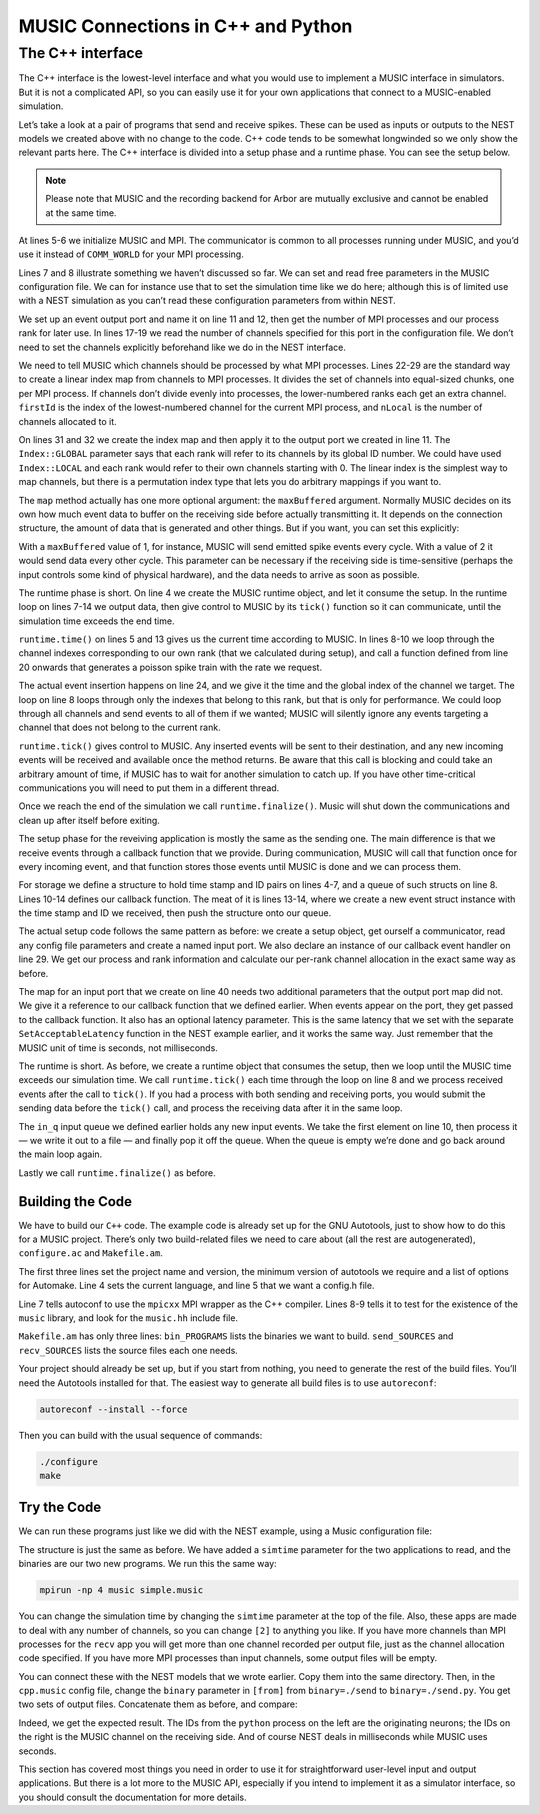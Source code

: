 MUSIC Connections in C++ and Python
===================================

The C++ interface
-----------------

The C++ interface is the lowest-level interface and what you would use
to implement a MUSIC interface in simulators. But it is not a
complicated API, so you can easily use it for your own applications that
connect to a MUSIC-enabled simulation.

Let’s take a look at a pair of programs that send and receive spikes.
These can be used as inputs or outputs to the NEST models we created
above with no change to the code. C++ code tends to be somewhat
longwinded so we only show the relevant parts here. The C++ interface is
divided into a setup phase and a runtime phase. You can see the setup below. 

.. note::

   Please note that MUSIC and the recording backend for Arbor are mutually exclusive
   and cannot be enabled at the same time.

.. code-block:: cpp
    :linenos:

    MPI::Intracomm comm;

    int main(int argc, char **argv)
    {
        MUSIC::Setup* setup = new MUSIC::Setup (argc, argv);
        comm = setup->communicator();

        double simt;                // read simulation time from the
        setup->config ("simtime", &simt);       // MUSIC configuration file

        MUSIC::EventOutputPort *outdata =       // set output port
        setup->publishEventOutput("p_out");

        int nProcs = comm.Get_size();       // Number of mpi processes
        int rank = comm.Get_rank();         // I am this process

        int width = 0;              // Get number of channels
        if (outdata->hasWidth()) {          // from the MUSIC configuration
        width = outdata->width();
        }
        // divide output channels evenly among MPI processes
        int nLocal = width / nProcs;    // Number of channels per process
        int rest = width % nProcs;
        int firstId = nLocal * rank;    // index of lowest ID
        if (rank < rest) {
        firstId += rank;
        nLocal += 1;
        } else
        firstId += rest;

        MUSIC::LinearIndex outindex(firstId, nLocal);   // Create local index
        outdata->map(&outindex, MUSIC::Index::GLOBAL);  // apply index to port

        [ ... continued below ... ]
    }

At lines 5-6 we initialize MUSIC and MPI. The communicator is common to
all processes running under MUSIC, and you’d use it instead of
``COMM_WORLD`` for your MPI processing.

Lines 7 and 8 illustrate something we haven’t discussed so far. We can
set and read free parameters in the MUSIC configuration file. We can for
instance use that to set the simulation time like we do here; although
this is of limited use with a NEST simulation as you can’t read these
configuration parameters from within NEST.

We set up an event output port and name it on line 11 and 12, then get
the number of MPI processes and our process rank for later use. In lines
17-19 we read the number of channels specified for this port in the
configuration file. We don’t need to set the channels explicitly
beforehand like we do in the NEST interface.

We need to tell MUSIC which channels should be processed by what MPI
processes. Lines 22-29 are the standard way to create a linear index map
from channels to MPI processes. It divides the set of channels into
equal-sized chunks, one per MPI process. If channels don’t divide evenly
into processes, the lower-numbered ranks each get an extra channel.
``firstId`` is the index of the lowest-numbered channel for
the current MPI process, and ``nLocal`` is the number of
channels allocated to it.

On lines 31 and 32 we create the index map and then apply it to the
output port we created in line 11. The ``Index::GLOBAL``
parameter says that each rank will refer to its channels by its global
ID number. We could have used ``Index::LOCAL`` and each
rank would refer to their own channels starting with 0. The linear index
is the simplest way to map channels, but there is a permutation index
type that lets you do arbitrary mappings if you want to.

The ``map`` method actually has one more optional argument:
the ``maxBuffered`` argument. Normally MUSIC decides on its
own how much event data to buffer on the receiving side before actually
transmitting it. It depends on the connection structure, the amount of
data that is generated and other things. But if you want, you can set
this explicitly:

.. code-block:: cpp
    :linenos:

    outdata->map(&outindex, MUSIC::Index::GLOBAL, maxBuffered)

With a ``maxBuffered`` value of 1, for instance, MUSIC will
send emitted spike events every cycle. With a value of 2 it would send
data every other cycle. This parameter can be necessary if the receiving
side is time-sensitive (perhaps the input controls some kind of physical
hardware), and the data needs to arrive as soon as possible.

.. code-block:: cpp
    :linenos:


    [ ... continued from above ... ]

    // Start runtime phase
    MUSIC::Runtime runtime = MUSIC::Runtime(setup, TICK);
    double tickt =  runtime.time();

    while (tickt < simt) {
    for (int idx = firstId; idx<(firstId+nLocal); idx++) {
        // send poisson spikes to every channel.
        send_poisson(outdata, RATE*(idx+1), tickt, idx);
    }
    runtime.tick();         // Give control to MUSIC
    tickt = runtime.time();
    }
    runtime.finalize();         // clean up and end

    }

    double frand(double rate) {return -(1./rate)*log(random()/double(RAND_MAX));}

    void send_poisson(MUSIC::EventOutputPort* outport,
              double rate, double tickt, int index) {
        double t = frand(rate);
        while (t<TICK) {
        outport -> insertEvent(tickt+t, MUSIC::GlobalIndex(index));
        t = t + frand(rate);
        }
    }

The runtime phase is short. On line 4 we create the MUSIC runtime
object, and let it consume the setup. In the runtime loop on lines 7-14
we output data, then give control to MUSIC by its
``tick()`` function so it can communicate, until the
simulation time exceeds the end time.

``runtime.time()`` on lines 5 and 13 gives us the current
time according to MUSIC. In lines 8-10 we loop through the channel
indexes corresponding to our own rank (that we calculated during setup),
and call a function defined from line 20 onwards that generates a
poisson spike train with the rate we request.

The actual event insertion happens on line 24, and we give it the time
and the global index of the channel we target. The loop on line 8 loops
through only the indexes that belong to this rank, but that is only for
performance. We could loop through all channels and send events to all
of them if we wanted; MUSIC will silently ignore any events targeting a
channel that does not belong to the current rank.

``runtime.tick()`` gives control to MUSIC. Any inserted
events will be sent to their destination, and any new incoming events
will be received and available once the method returns. Be aware that
this call is blocking and could take an arbitrary amount of time, if
MUSIC has to wait for another simulation to catch up. If you have other
time-critical communications you will need to put them in a different
thread.

Once we reach the end of the simulation we call
``runtime.finalize()``. Music will shut down the
communications and clean up after itself before exiting.

.. code-block:: cpp
    :linenos:

    MPI::Intracomm comm;
    FILE *fout;

    struct eventtype  {
        double t;
        int id;
    };
    std::queue <eventtype> in_q;

    class InHandler : public MUSIC::EventHandlerGlobalIndex {
        public:
        void operator () (double t, MUSIC::GlobalIndex id) {
            struct eventtype ev = {t, (int)id};
            in_q.push(ev);
        }
    };

    int main(int argc, char **argv)
    {
        MUSIC::Setup* setup = new MUSIC::Setup (argc, argv);
        comm = setup->communicator();

        double simt;
        setup->config ("simtime", &simt);

        MUSIC::EventInputPort *indata =
        setup->publishEventInput("p_in");

        InHandler inhandler;

        [ ... get processes, rank and channel width as in send.cpp ... ]

        char *fname;
        int dummy = asprintf(&fname, "output-%d.spk", rank);
        fout = fopen(fname, "w");

        [ ... calculate channel allocation as in send.cpp ... ]

        MUSIC::LinearIndex inindex(firstId, nLocal);
        indata->map(&inindex, &inhandler, IN_LATENCY);
    }

The setup phase for the reveiving application is mostly the same as the
sending one. The main difference is that we receive events through a
callback function that we provide. During communication, MUSIC will call
that function once for every incoming event, and that function stores
those events until MUSIC is done and we can process them.

For storage we define a structure to hold time stamp and ID pairs on
lines 4-7, and a queue of such structs on line 8. Lines 10-14 defines
our callback function. The meat of it is lines 13-14, where we create a
new event struct instance with the time stamp and ID we received, then
push the structure onto our queue.

The actual setup code follows the same pattern as before: we create a
setup object, get ourself a communicator, read any config file
parameters and create a named input port. We also declare an instance of
our callback event handler on line 29. We get our process and rank
information and calculate our per-rank channel allocation in the exact
same way as before.

The map for an input port that we create on line 40 needs two additional
parameters that the output port map did not. We give it a reference to
our callback function that we defined earlier. When events appear on the
port, they get passed to the callback function. It also has an optional
latency parameter. This is the same latency that we set with the
separate ``SetAcceptableLatency`` function in the NEST
example earlier, and it works the same way. Just remember that the MUSIC
unit of time is seconds, not milliseconds.

.. code-block:: cpp
    :linenos:


    int main(int argc, char **argv)
    {
        MUSIC::Runtime runtime = MUSIC::Runtime(setup, TICK);
        double tickt = runtime.time();

        while (tickt < simt) {
        runtime.tick();     // Give control to MUSIC
        tickt = runtime.time();
        while (!in_q.empty()) {
            struct eventtype ev = in_q.front();
            fprintf (fout, "%d\t%.4f\n", ev.id, ev.t);
            in_q.pop();
        }
        }
        fclose(fout);
        runtime.finalize();
    }

The runtime is short. As before, we create a runtime object that consumes
the setup, then we loop until the MUSIC time exceeds our simulation
time. We call ``runtime.tick()`` each time through the loop
on line 8 and we process received events after the call to
``tick()``. If you had a process with both sending and
receiving ports, you would submit the sending data before the
``tick()`` call, and process the receiving data after it in
the same loop.

The ``in_q`` input queue we defined earlier holds any new
input events. We take the first element on line 10, then process it — we
write it out to a file — and finally pop it off the queue. When the
queue is empty we’re done and go back around the main loop again.

Lastly we call ``runtime.finalize()`` as before.

Building the Code
~~~~~~~~~~~~~~~~~

We have to build our ``C++`` code. The example code is
already set up for the GNU Autotools, just to show how to do this for a
MUSIC project. There’s only two build-related files we need to care
about (all the rest are autogenerated), ``configure.ac``
and ``Makefile.am``.

.. code-block:: cpp
    :linenos:

    AC_INIT(simple, 1.0)
    AC_PREREQ([2.59])
    AM_INIT_AUTOMAKE([1.11 -Wall subdir-objects no-define foreign])
    AC_LANG([C++])
    AC_CONFIG_HEADERS([config.h])
    dnl # set OpenMPI compiler wrapper
    AC_PROG_CXX(mpicxx)
    AC_CHECK_LIB([music], [_init])
    AC_CHECK_HEADER([music.hh])
    AC_CONFIG_FILES([Makefile])
    AC_OUTPUT

The first three lines set the project name and version, the minimum
version of autotools we require and a list of options for Automake. Line
4 sets the current language, and line 5 that we want a config.h file.

Line 7 tells autoconf to use the ``mpicxx`` MPI wrapper as
the C++ compiler. Lines 8-9 tells it to test for the existence of the
``music`` library, and look for the
``music.hh`` include file.

.. code-block:: cpp
    :linenos:

    bin_PROGRAMS = send recv
    send_SOURCES = send.cpp
    recv_SOURCES = recv.cpp

``Makefile.am`` has only three lines:
``bin_PROGRAMS`` lists the binaries we want to build.
``send_SOURCES`` and ``recv_SOURCES`` lists
the source files each one needs.

Your project should already be set up, but if you start from nothing,
you need to generate the rest of the build files. You’ll need the
Autotools installed for that. The easiest way to generate all build
files is to use ``autoreconf``:

.. code-block:: sh

      autoreconf --install --force

Then you can build with the usual sequence of commands:

.. code-block:: sh

      ./configure
      make

Try the Code
~~~~~~~~~~~~

We can run these programs just like we did with the NEST example, using
a Music configuration file:

.. code-block:: cpp
    :linenos:


    simtime=1.0
    [from]
      binary=./send
      np=2
    [to]
      binary=./recv
      np=2

      from.p_out -> to.p_in [2]

The structure is just the same as before. We have added a
``simtime`` parameter for the two applications to read, and
the binaries are our two new programs. We run this the same way:

.. code-block:: sh

    mpirun -np 4 music simple.music

You can change the simulation time by changing the
``simtime`` parameter at the top of the file. Also, these
apps are made to deal with any number of channels, so you can change
``[2]`` to anything you like. If you have more channels
than MPI processes for the ``recv`` app you will get more
than one channel recorded per output file, just as the channel
allocation code specified. If you have more MPI processes than input
channels, some output files will be empty.

You can connect these with the NEST models that we wrote earlier. Copy
them into the same directory. Then, in the ``cpp.music``
config file, change the ``binary`` parameter in
``[from]`` from ``binary=./send`` to
``binary=./send.py``. You get two sets of output files.
Concatenate them as before, and compare:

.. code-block:: cpp
    :linenos:


    send.py            recv

    2   26.100         1    0.0261
    1   27.800         0    0.0278
    2   54.200         1    0.0542
    1   57.600         0    0.0576
    2   82.300         1    0.0823
    1   87.400         0    0.0874
    2   110.40         1    0.1104

Indeed, we get the expected result. The IDs from the ``python`` process on
the left are the originating neurons; the IDs on the right is the MUSIC
channel on the receiving side. And of course NEST deals in milliseconds
while MUSIC uses seconds.

This section has covered most things you need in order to use it for
straightforward user-level input and output applications. But there is a
lot more to the MUSIC API, especially if you intend to implement it as a
simulator interface, so you should consult the documentation for more
details.

